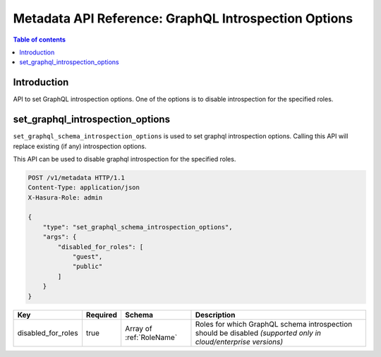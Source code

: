 .. meta::
   :description: Manage introspection with the Hasura metadata API
   :keywords: hasura, docs, metadata API, API reference, introspection options, disable introspection

.. _metadata_graphql_introspection_:

Metadata API Reference: GraphQL Introspection Options
=====================================================

.. contents:: Table of contents
  :backlinks: none
  :depth: 1
  :local:

Introduction
------------

API to set GraphQL introspection options. One of the options is to disable
introspection for the specified roles.

.. _metadata_set_graphql_introspection_options:

set_graphql_introspection_options
---------------------------------

``set_graphql_schema_introspection_options`` is used to set graphql introspection options. Calling this API will
replace existing (if any) introspection options.

This API can be used to disable graphql introspection for the specified roles.

.. code-block:: http

   POST /v1/metadata HTTP/1.1
   Content-Type: application/json
   X-Hasura-Role: admin

   {
       "type": "set_graphql_schema_introspection_options",
       "args": {
           "disabled_for_roles": [
               "guest",
               "public"
           ]
       }
   }

.. _metadata_set_graphql_schema_introspection_options_syntax:

.. list-table::
   :header-rows: 1

   * - Key
     - Required
     - Schema
     - Description
   * - disabled_for_roles
     - true
     - Array of :ref:`RoleName`
     - Roles for which GraphQL schema introspection should be disabled *(supported only in cloud/enterprise versions)*
